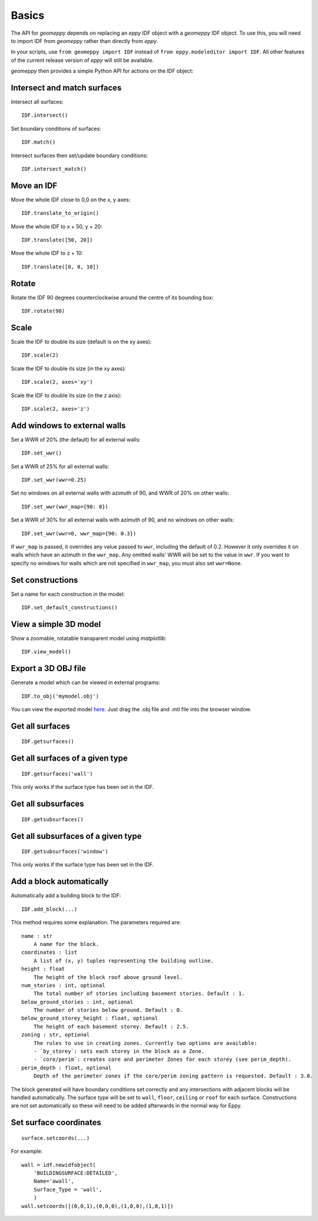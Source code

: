 Basics
======

The API for `geomeppy` depends on replacing an `eppy` IDF object with a
`geomeppy` IDF object. To use this, you will need to import IDF from
`geomeppy` rather than directly from `eppy`.

In your scripts, use ``from geomeppy import IDF`` instead of
``from eppy.modeleditor import IDF``. All other features of the current
release version of `eppy` will still be available.

`geomeppy` then provides a simple Python API for actions on the IDF
object:

Intersect and match surfaces
----------------------------

Intersect all surfaces:

::

    IDF.intersect()

Set boundary conditions of surfaces:

::

    IDF.match()

Intersect surfaces then set/update boundary conditions:

::

    IDF.intersect_match()

Move an IDF
-----------

Move the whole IDF close to 0,0 on the x, y axes:

::

    IDF.translate_to_origin()

Move the whole IDF to x + 50, y + 20:

::

    IDF.translate([50, 20])

Move the whole IDF to z + 10:

::

    IDF.translate([0, 0, 10])

Rotate
------

Rotate the IDF 90 degrees counterclockwise around the centre of its bounding box:

::

    IDF.rotate(90)

Scale
-----

Scale the IDF to double its size (default is on the xy axes):

::

    IDF.scale(2)

Scale the IDF to double its size (in the xy axes):

::

    IDF.scale(2, axes='xy')

Scale the IDF to double its size (in the z axis):

::

    IDF.scale(2, axes='z')


Add windows to external walls
-----------------------------

Set a WWR of 20% (the default) for all external walls:

::

    IDF.set_wwr()

Set a WWR of 25% for all external walls:

::

    IDF.set_wwr(wwr=0.25)

Set no windows on all external walls with azimuth of 90, and WWR of 20% on other walls:

::

    IDF.set_wwr(wwr_map={90: 0})

Set a WWR of 30% for all external walls with azimuth of 90, and no windows on other walls:

::

    IDF.set_wwr(wwr=0, wwr_map={90: 0.3})

If ``wwr_map`` is passed, it overrides any value passed to ``wwr``, including
the default of 0.2. However it only overrides it on walls which have an
azimuth in the ``wwr_map``. Any omitted walls' WWR will be set to the value in
``wwr``. If you want to specify no windows for walls which are not specified in
``wwr_map``, you must also set ``wwr=None``.

Set constructions
-----------------

Set a name for each construction in the model:

::

    IDF.set_default_constructions()

View a simple 3D model
----------------------

Show a zoomable, rotatable transparent model using `matplotlib`:

::

    IDF.view_model()

Export a 3D OBJ file
--------------------

Generate a model which can be viewed in external programs:

::

    IDF.to_obj('mymodel.obj')

You can view the exported model `here <https://3dviewer.net/>`_. Just drag the .obj file
and .mtl file into the browser window.

Get all surfaces
----------------

::

    IDF.getsurfaces()

Get all surfaces of a given type
--------------------------------

::

    IDF.getsurfaces('wall')

This only works if the surface type has been set in the IDF.

Get all subsurfaces
-------------------

::

    IDF.getsubsurfaces()

Get all subsurfaces of a given type
-----------------------------------

::

    IDF.getsubsurfaces('window')

This only works if the surface type has been set in the IDF.

Add a block automatically
-------------------------

Automatically add a building block to the IDF:

::

    IDF.add_block(...)

This method requires some explanation. The parameters required are:

::

    name : str
        A name for the block.
    coordinates : list
        A list of (x, y) tuples representing the building outline.
    height : float
        The height of the block roof above ground level.
    num_stories : int, optional
        The total number of stories including basement stories. Default : 1.
    below_ground_stories : int, optional
        The number of stories below ground. Default : 0.
    below_ground_storey_height : float, optional
        The height of each basement storey. Default : 2.5.
    zoning : str, optional
        The rules to use in creating zones. Currently two options are available:
        - `by_storey`: sets each storey in the block as a Zone.
        - `core/perim`: creates core and perimeter Zones for each storey (see perim_depth).
    perim_depth : float, optional
        Depth of the perimeter zones if the core/perim zoning pattern is requested. Default : 3.0.
	

The block generated will have boundary conditions set correctly and any
intersections with adjacent blocks will be handled automatically. The
surface type will be set to ``wall``, ``floor``, ``ceiling`` or ``roof``
for each surface. Constructions are not set automatically so these will
need to be added afterwards in the normal way for Eppy.

Set surface coordinates
-----------------------

::

    surface.setcoords(...)

For example:

::

    wall = idf.newidfobject(
        'BUILDINGSURFACE:DETAILED',
        Name='awall',
        Surface_Type = 'wall',
        )
    wall.setcoords([(0,0,1),(0,0,0),(1,0,0),(1,0,1)])